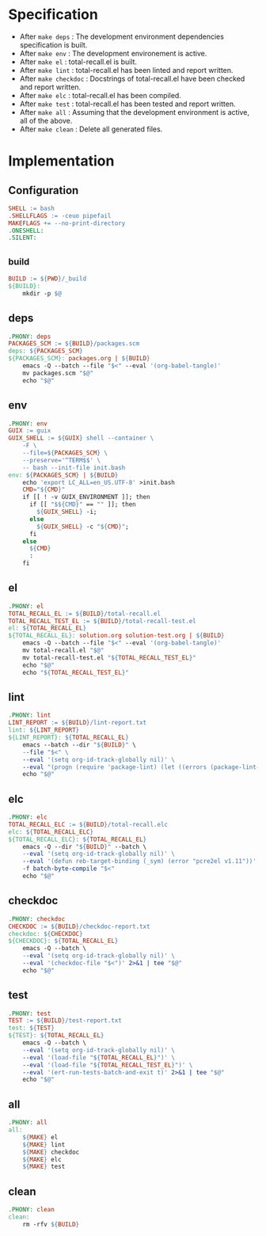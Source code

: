 #+PROPERTY: header-args :noweb yes :mkdirp yes :tangle Makefile

* Specification

- After ~make deps~ : The development environment dependencies specification is built.
- After ~make env~ : The development environement is active.
- After ~make el~ : total-recall.el is built.
- After ~make lint~ : total-recall.el has been linted and report written.
- After ~make checkdoc~ : Docstrings of total-recall.el have been checked and report written.
- After ~make elc~ : total-recall.el has been compiled.
- After ~make test~ : total-recall.el has been tested and report written.
- After ~make all~ : Assuming that the development environment is active, all of the above.
- After ~make clean~ : Delete all generated files.

* Implementation
** Configuration

#+begin_src makefile
SHELL := bash
.SHELLFLAGS := -ceuo pipefail
MAKEFLAGS += --no-print-directory
.ONESHELL:
.SILENT:
#+end_src

** _build

#+begin_src makefile
BUILD := ${PWD}/_build
${BUILD}:
	mkdir -p $@
#+end_src

** deps

#+begin_src makefile
.PHONY: deps
PACKAGES_SCM := ${BUILD}/packages.scm
deps: ${PACKAGES_SCM}
${PACKAGES_SCM}: packages.org | ${BUILD}
	emacs -Q --batch --file "$<" --eval '(org-babel-tangle)'
	mv packages.scm "$@"
	echo "$@"
#+end_src

** env

#+begin_src makefile
.PHONY: env
GUIX := guix
GUIX_SHELL := ${GUIX} shell --container \
	-F \
	--file=${PACKAGES_SCM} \
	--preserve='^TERM$$' \
	-- bash --init-file init.bash
env: ${PACKAGES_SCM} | ${BUILD}
	echo 'export LC_ALL=en_US.UTF-8' >init.bash
	CMD="${CMD}"
	if [[ ! -v GUIX_ENVIRONMENT ]]; then
	  if [[ "$${CMD}" == "" ]]; then
	    ${GUIX_SHELL} -i;
	  else
	    ${GUIX_SHELL} -c "${CMD}";
	  fi
	else
	  ${CMD}
	  :
	fi
#+end_src

** el

#+begin_src makefile
.PHONY: el
TOTAL_RECALL_EL := ${BUILD}/total-recall.el
TOTAL_RECALL_TEST_EL := ${BUILD}/total-recall-test.el
el: ${TOTAL_RECALL_EL}
${TOTAL_RECALL_EL}: solution.org solution-test.org | ${BUILD}
	emacs -Q --batch --file "$<" --eval '(org-babel-tangle)'
	mv total-recall.el "$@"
	mv total-recall-test.el "${TOTAL_RECALL_TEST_EL}"
	echo "$@"
	echo "${TOTAL_RECALL_TEST_EL}"
#+end_src

** lint

#+begin_src makefile
.PHONY: lint
LINT_REPORT := ${BUILD}/lint-report.txt
lint: ${LINT_REPORT}
${LINT_REPORT}: ${TOTAL_RECALL_EL}
	emacs --batch --dir "${BUILD}" \
	--file "$<" \
	--eval '(setq org-id-track-globally nil)' \
	--eval "(progn (require 'package-lint) (let ((errors (package-lint-buffer))) (when errors (message \"%s\" errors))))" 2>&1 | tee "$@"
	echo "$@"
#+end_src

** elc

#+begin_src makefile
.PHONY: elc
TOTAL_RECALL_ELC := ${BUILD}/total-recall.elc
elc: ${TOTAL_RECALL_ELC}
${TOTAL_RECALL_ELC}: ${TOTAL_RECALL_EL}
	emacs -Q --dir "${BUILD}" --batch \
	--eval '(setq org-id-track-globally nil)' \
	--eval '(defun reb-target-binding (_sym) (error "pcre2el v1.11"))' \
	-f batch-byte-compile "$<"
	echo "$@"
#+end_src

** checkdoc

#+begin_src makefile
.PHONY: checkdoc
CHECKDOC := ${BUILD}/checkdoc-report.txt
checkdoc: ${CHECKDOC}
${CHECKDOC}: ${TOTAL_RECALL_EL}
	emacs -Q --batch \
	--eval '(setq org-id-track-globally nil)' \
	--eval '(checkdoc-file "$<")' 2>&1 | tee "$@"
	echo "$@"
#+end_src

** test

#+begin_src makefile
.PHONY: test
TEST := ${BUILD}/test-report.txt
test: ${TEST}
${TEST}: ${TOTAL_RECALL_EL}
	emacs -Q --batch \
	--eval '(setq org-id-track-globally nil)' \
	--eval '(load-file "${TOTAL_RECALL_EL}")' \
	--eval '(load-file "${TOTAL_RECALL_TEST_EL}")' \
	--eval '(ert-run-tests-batch-and-exit t)' 2>&1 | tee "$@"
	echo "$@"
#+end_src

** all

#+begin_src makefile
.PHONY: all
all:
	${MAKE} el
	${MAKE} lint
	${MAKE} checkdoc
	${MAKE} elc
	${MAKE} test
#+end_src

** clean

#+begin_src makefile
.PHONY: clean
clean:
	rm -rfv ${BUILD}
#+end_src
